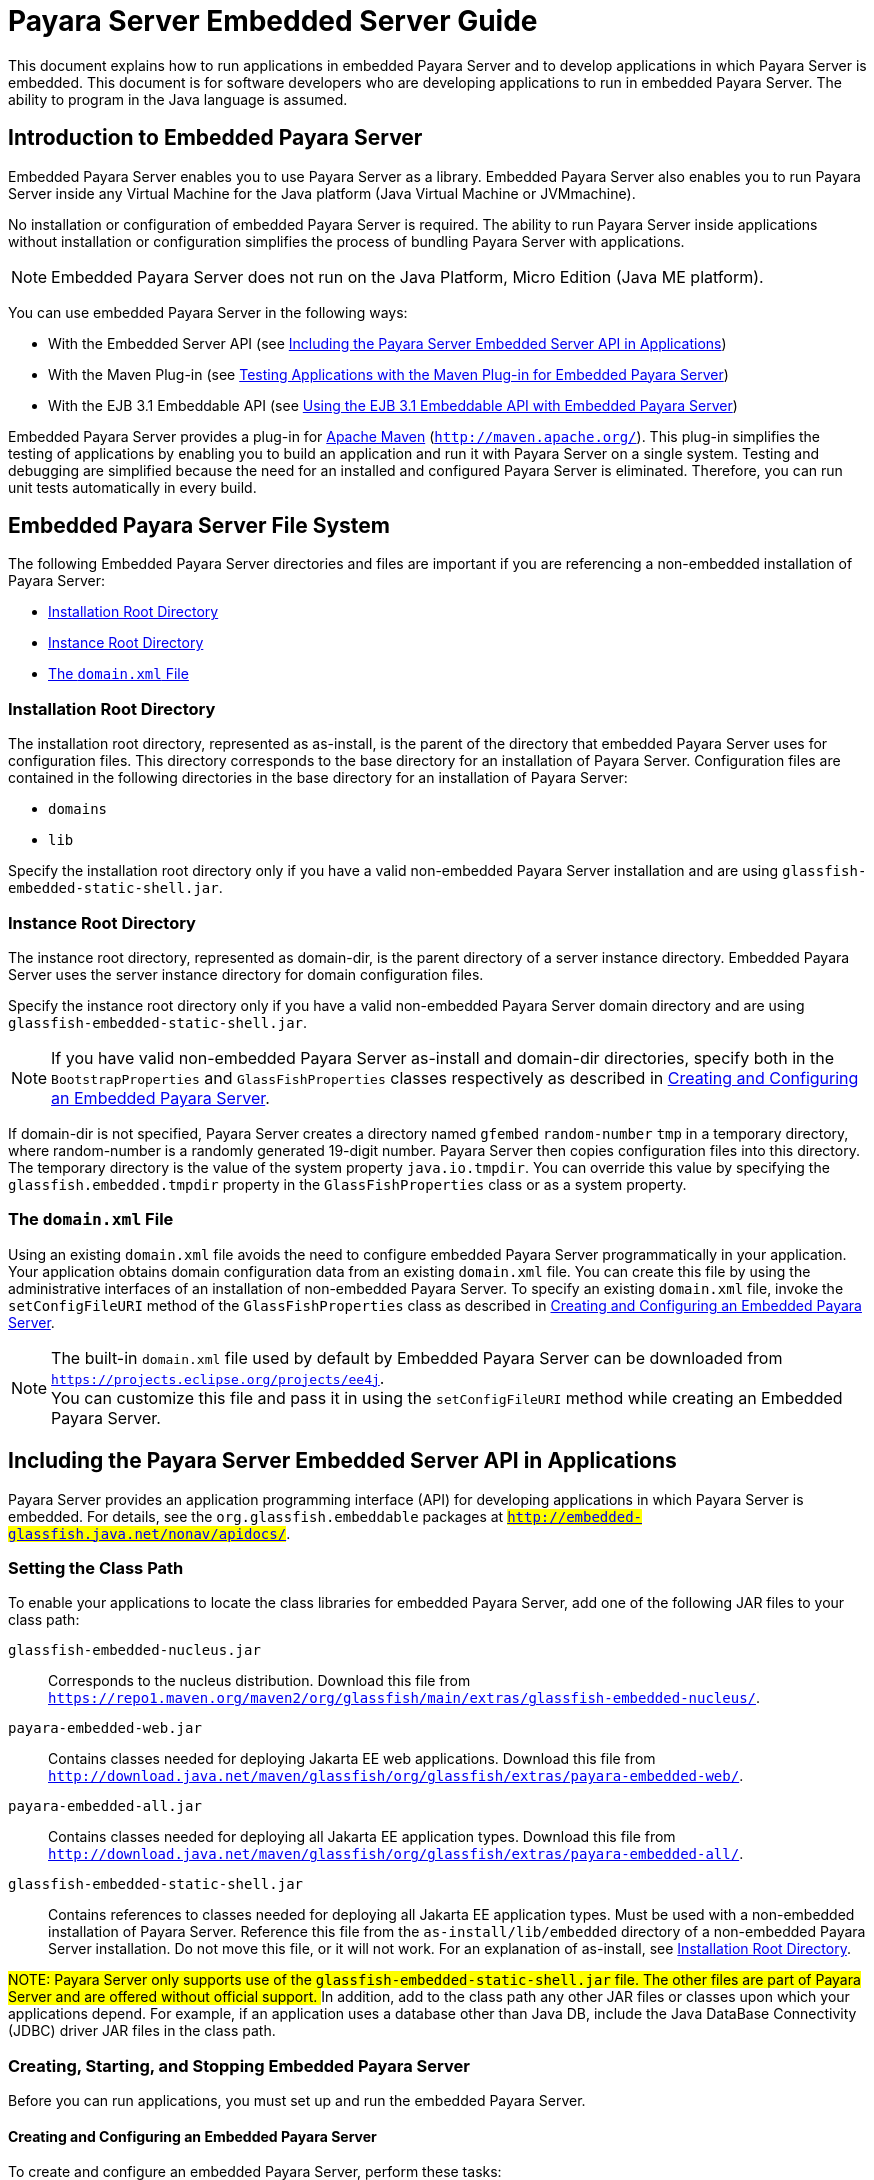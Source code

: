 [[payara-server-embedded-server-guide]]
= Payara Server Embedded Server Guide

This document explains how to run applications in embedded Payara Server and to develop applications in which Payara Server is embedded. This document is for software developers
who are developing applications to run in embedded Payara Server. The ability to program in the Java language is assumed.

[[introduction-to-embedded-payara-server]]
== Introduction to Embedded Payara Server

Embedded Payara Server enables you to use Payara Server as a library. Embedded Payara Server also enables you to run Payara Server inside any Virtual Machine for the Java
platform (Java Virtual Machine or JVMmachine).

No installation or configuration of embedded Payara Server is required. The ability to run Payara Server inside applications without installation or configuration
simplifies the process of bundling Payara Server with applications.

NOTE: Embedded Payara Server does not run on the Java Platform, Micro Edition (Java ME platform).

You can use embedded Payara Server in the following ways:

* With the Embedded Server API (see xref:docs:embedded-server-guide:embedded-server-guide.adoc#including-the-payara-server-embedded-server-api-in-applications[Including the Payara Server Embedded Server API in Applications])
* With the Maven Plug-in (see xref:docs:embedded-server-guide:embedded-server-guide.adoc#testing-applications-with-the-maven-plug-in-for-embedded-payara-server[Testing Applications with the Maven Plug-in for Embedded Payara Server])
* With the EJB 3.1 Embeddable API (see xref:docs:embedded-server-guide:embedded-server-guide.adoc#using-the-ejb-3.1-embeddable-api-with-embedded-payara-server[Using the EJB 3.1 Embeddable API with Embedded Payara Server])

Embedded Payara Server provides a plug-in for http://maven.apache.org/[Apache Maven] (`http://maven.apache.org/`). This plug-in simplifies the testing of applications by
enabling you to build an application and run it with Payara Server on a single system. Testing and debugging are simplified because the need for an installed and configured
Payara Server is eliminated. Therefore, you can run unit tests automatically in every build.

[[embedded-payara-server-file-system]]
== Embedded Payara Server File System

The following Embedded Payara Server directories and files are important if you are referencing a non-embedded installation of Payara Server:

* xref:docs:embedded-server-guide:embedded-server-guide.adoc#installation-root-directory[Installation Root Directory]
* xref:docs:embedded-server-guide:embedded-server-guide.adoc#instance-root-directory[Instance Root Directory]
* xref:docs:embedded-server-guide:embedded-server-guide.adoc#the-domain.xml-file[The `domain.xml` File]

[[installation-root-directory]]
=== Installation Root Directory

The installation root directory, represented as as-install, is the parent of the directory that embedded Payara Server uses for configuration files.
This directory corresponds to the base directory for an installation of Payara Server. Configuration files are contained in the following directories in the base directory
for an installation of Payara Server:

* `domains`
* `lib`

Specify the installation root directory only if you have a valid non-embedded Payara Server installation and are using `glassfish-embedded-static-shell.jar`.

[[instance-root-directory]]
=== Instance Root Directory

The instance root directory, represented as domain-dir, is the parent directory of a server instance directory. Embedded Payara Server uses the server instance directory
for domain configuration files.

Specify the instance root directory only if you have a valid non-embedded Payara Server domain directory and are using `glassfish-embedded-static-shell.jar`.


NOTE: If you have valid non-embedded Payara Server as-install and domain-dir directories, specify both in the `BootstrapProperties` and `GlassFishProperties` classes respectively
as described in xref:docs:embedded-server-guide:embedded-server-guide.adoc#creating-and-configuring-an-embedded-payara-server[Creating and Configuring an Embedded Payara Server].

If domain-dir is not specified, Payara Server creates a directory named `gfembed` `random-number` `tmp` in a temporary directory, where random-number is a randomly generated
19-digit number. Payara Server then copies configuration files into this directory. The temporary directory is the value of the system property `java.io.tmpdir`. You can
override this value by specifying the `glassfish.embedded.tmpdir` property in the `GlassFishProperties` class or as a system property.

[[the-domain.xml-file]]
=== The `domain.xml` File

Using an existing `domain.xml` file avoids the need to configure embedded Payara Server programmatically in your application. Your application obtains domain configuration
data from an existing `domain.xml` file. You can create this file by using the administrative interfaces of an installation of non-embedded Payara Server.
To specify an existing `domain.xml` file, invoke the `setConfigFileURI` method of the `GlassFishProperties` class as described in
xref:docs:embedded-server-guide:embedded-server-guide.adoc#creating-and-configuring-an-embedded-payara-server[Creating and Configuring an Embedded Payara Server].

NOTE: The built-in `domain.xml` file used by default by Embedded Payara Server can be downloaded from `https://projects.eclipse.org/projects/ee4j`. +
You can customize this file and pass it in using the `setConfigFileURI` method while creating an Embedded Payara Server.

[[including-the-payara-server-embedded-server-api-in-applications]]
== Including the Payara Server Embedded Server API in Applications

Payara Server provides an application programming interface (API) for developing applications in which Payara Server is embedded. For details, see the
`org.glassfish.embeddable` packages at `#http://embedded-glassfish.java.net/nonav/apidocs/#`.


[[setting-the-class-path]]
=== Setting the Class Path

To enable your applications to locate the class libraries for embedded
Payara Server, add one of the following JAR files to your class path:

`glassfish-embedded-nucleus.jar`::
  Corresponds to the nucleus distribution. Download this file from
  `https://repo1.maven.org/maven2/org/glassfish/main/extras/glassfish-embedded-nucleus/`.
`payara-embedded-web.jar`::
  Contains classes needed for deploying Jakarta EE web applications.
  Download this file from
  `http://download.java.net/maven/glassfish/org/glassfish/extras/payara-embedded-web/`.
`payara-embedded-all.jar`::
  Contains classes needed for deploying all Jakarta EE application types.
  Download this file from
  `http://download.java.net/maven/glassfish/org/glassfish/extras/payara-embedded-all/`.
`glassfish-embedded-static-shell.jar`::
  Contains references to classes needed for deploying all Jakarta EE
  application types. Must be used with a non-embedded installation of
  Payara Server. Reference this file from the
  `as-install/lib/embedded` directory of a non-embedded Payara Server
  installation. Do not move this file, or it will not work. For an
  explanation of as-install, see xref:docs:embedded-server-guide:embedded-server-guide.adoc#installation-root-directory[Installation Root  Directory].


##NOTE: Payara Server only supports use of the `glassfish-embedded-static-shell.jar` file. The other files are part of Payara Server and are offered without official support.
##
In addition, add to the class path any other JAR files or classes upon which your applications depend. For example, if an application uses a database other than
Java DB, include the Java DataBase Connectivity (JDBC) driver JAR files in the class path.

[[creating-starting-and-stopping-embedded-payara-server]]
=== Creating, Starting, and Stopping Embedded Payara Server

Before you can run applications, you must set up and run the embedded Payara Server.

[[creating-and-configuring-an-embedded-payara-server]]
==== *Creating and Configuring an Embedded Payara Server*

To create and configure an embedded Payara Server, perform these tasks:

. Instantiate the `org.glassfish.embeddable.BootstrapProperties` class.
. Invoke any methods for configuration settings that you require. This is optional.
. Invoke the `GlassFishRuntime.bootstrap()` or `GlassFishRuntime.bootstrap(BootstrapProperties)` method to create a `GlassFishRuntime` object.
. Instantiate the `org.glassfish.embeddable.GlassFishProperties` class.
. Invoke any methods for configuration settings that you require. This is optional.
. Invoke the `glassfishRuntime.newGlassFish(GlassFishProperties)` method to create a `GlassFish` object.

The methods of the `BootstrapProperties` class for setting the server configuration are listed in the following table. The default value of each configuration
setting is also listed.

[[table-1-1-methods-of-the-bootstrapproperties-class]]
==== Table 1-1 Methods of the `BootstrapProperties` Class

[width="100%",cols="<29%,<33%,<38%",options="header",]
|===
|Purpose |Method |Default Value
|References an existing xref:docs:embedded-server-guide:embedded-server-guide.adoc#installation-root-directory[Installation Root Directory], also called as-install
a|
[source,java]
----
setInstallRoot(String as-install)
----

|None. If `glassfish-embedded-static-shell.jar` is used, the xref:docs:embedded-server-guide:embedded-server-guide.adoc#installation-root-directory[Installation Root Directory]
is automatically determined and does not need to be specified.
|===

The methods of the `GlassFishProperties` class for setting the server configuration are listed in the following table. The default value of each configuration setting
is also listed.

[[table-1-2-methods-of-the-glassfishproperties-class]]
==== Table 1-2 Methods of the `GlassFishProperties` Class

[width="100%",cols="<24%,<37%,<39%",options="header",]
|===
|Purpose |Method |Default Value
|References an existing xref:docs:embedded-server-guide:embedded-server-guide.adoc#instance-root-directory[Instance Root Directory], also called domain-dir
a|
[source,java]
----
setInstanceRoot(String domain-dir)
----
 a|
In order of precedence:

* `glassfish.embedded.tmpdir` property value specified in `GlassFishProperties` object
* `glassfish.embedded.tmpdir` system property value
* `java.io.tmp` system property value
* `as-install/domains/domain1` if a non-embedded installation is referenced

|Creates a new configuration file or references an existing configuration file a|
[source,java]
----
setConfigFileURI(String configFileURI)
----

 a|
In order of precedence:

* `domain-dir/config/domain.xml` if domain-dir was set using
`setInstanceRoot`
* built-in embedded `domain.xml`

|Specifies whether the configuration file is read-only a|
[source,java]
----
setConfigFileReadOnly(boolean readOnly)
----

 |`true`

|Sets the port on which Embedded Payara Server listens.
|`setPort`(String networkListener, int port) |none
|===


NOTE: Do not use `setPort` if you are using `setInstanceRoot` or `setConfigFileURI`.

[[example-1-1]]
*Example 1-1 Creating an Embedded Payara Server*

This example shows code for creating an Embedded Payara Server.

[source,java]
----
...
import org.glassfish.embeddable.*;
...
    GlassFish glassfish = GlassFishRuntime.bootstrap().newGlassFish();
    glassfish.start();
...
----

[[example-1-2]]
*Example 1-2 Creating an Embedded Payara Server with configuration customizations*

This example shows code for creating an Embedded Payara Server using the existing domain-dir `C:\samples\test\applicationserver\domains\domain1`.

[source,java]
----
...
import org.glassfish.embeddable.*;
...
    BootstrapProperties bootstrapProperties = new BootstrapProperties();
    bootstrapProperties.setInstallRoot("C:\\samples\\test\\applicationserver");
    GlassFishRuntime glassfishRuntime = GlassFishRuntime.bootstrap(bootstrapProperties);

    GlassFishProperties glassfishProperties = new GlassFishProperties();
    glassfishProperties.setInstanceRoot("C:\\samples\\test\\applicationserver\\domains\\domain1");
    GlassFish glassfish = glassfishRuntime.newGlassFish(glassfishProperties);

    glassfish.start();

...
----

[[running-an-embedded-payara-server]]
==== *Running an Embedded Payara Server*

After you create an embedded Payara Server as described in xref:docs:embedded-server-guide:embedded-server-guide.adoc#creating-and-configuring-an-embedded-payara-server[Creating and Configuring an Embedded Payara Server], you can perform operations such as:

* xref:docs:embedded-server-guide:embedded-server-guide.adoc#setting-the-port-of-an-embedded-payara-server-from-an-application[Setting the Port of an Embedded Payara Server From an Application]
* xref:docs:embedded-server-guide:embedded-server-guide.adoc#starting-an-embedded-payara-server-from-an-application[Starting an Embedded Payara Server From an Application]
* xref:docs:embedded-server-guide:embedded-server-guide.adoc#stopping-an-embedded-payara-server-from-an-application[Stopping an Embedded Payara Server From an Application]

[[setting-the-port-of-an-embedded-payara-server-from-an-application]]
*Setting the Port of an Embedded Payara Server From an Application*

You must set the server's HTTP or HTTPS port. If you do not set the port, your application fails to start and throws an exception. You can set the port directly or indirectly.

NOTE: Do not use `setPort` if you are using `setInstanceRoot` or `setConfigFileURI`. These methods set the port indirectly.

* To set the port directly, invoke the `setPort` method of the `GlassFishProperties` object.
* To set the port indirectly, use a `domain.xml` file that sets the port. For more information, see xref:docs:embedded-server-guide:embedded-server-guide.adoc#the-domain.xml-file[The `domain.xml` File].

[[example-1-3]]
*Example 1-3 Setting the port of an Embedded Payara Server*

This example shows code for setting the port of an embedded Payara Server.

[source,java]
----
...
import org.glassfish.embeddable.*;
...
    GlassFishProperties glassfishProperties = new GlassFishProperties();
    glassfishProperties.setPort("http-listener", 8080);
    glassfishProperties.setPort("https-listener", 8181);
...
----

[[starting-an-embedded-payara-server-from-an-application]]
*Starting an Embedded Payara Server From an Application*

To start an embedded Payara Server, invoke the `start` method of the `Payara` object.

[[example-1-4]]
*Example 1-4 Starting an Embedded Payara Server*

This example shows code for setting the port and starting an embedded Payara Server. This example also includes the code from xref:docs:embedded-server-guide:embedded-server-guide.adoc#example-1-1[Example 1-1] for creating a `Payara` object.

[source,java]
----
...
import org.glassfish.embeddable.*;
...
    GlassFishProperties glassfishProperties = new GlassFishProperties();
    glassfishProperties.setPort("http-listener", 8080);
    glassfishProperties.setPort("https-listener", 8181);
    ...
    GlassFish glassfish = GlassFishRuntime.bootstrap().newGlassFish(glassfishProperties);
    glassfish.start();
...
----

[[stopping-an-embedded-payara-server-from-an-application]]
*Stopping an Embedded Payara Server From an Application*

The API for embedded Payara Server provides a method for stopping an embedded server. Using this method enables your application to stop the server in
an orderly fashion by performing any necessary cleanup steps before stopping the server, for example:

* Undeploying deployed applications
* Releasing any resources that your application uses

To stop an embedded Payara Server, invoke the `stop` method of an existing `Payara` object.

[[example-1-5]]
*Example 1-5 Stopping an Embedded Payara Server*

This example shows code for prompting the user to press the Enter key to stop an embedded Payara Server. Code for creating a `Payara` object is not shown
in this example. For an example of code for creating a `Payara` object, see xref:docs:embedded-server-guide:embedded-server-guide.adoc#example-1-1[Example 1-1].

[source,java]
----
...
import java.io.BufferedReader;
...
import org.glassfish.embeddable.*;
...
    System.out.println("Press Enter to stop server");
        // wait for Enter
    glassfish.stop(); // Stop Embedded GlassFish Server
...
----

As an alternative, you can use the `dispose` method to stop an embedded Payara Server and dispose of the temporary file system.

[[deploying-and-undeploying-an-application-in-an-embedded-payara-server]]
=== Deploying and Undeploying an Application in an Embedded Payara Server

Deploying an application installs the files that comprise the application into Embedded Payara Server and makes the application ready to run. By default,
an application is enabled when it is deployed.

[[to-deploy-an-application-from-an-archive-file-or-a-directory]]
==== *To Deploy an Application From an Archive File or a Directory*

An archive file contains the resources, deployment descriptor, and classes of an application. The content of the file must be organized in the directory
structure that the Jakarta EE specifications define for the type of archive that the file contains. For more information,
see xref:docs:application-deployment-guide:deploying-applications.adoc#deploying-applications[Deploying Applications] in Payara Server Application Deployment Guide.

Deploying an application from a directory enables you to deploy an application without the need to package the application in an archive file.
The contents of the directory must match the contents of the expanded Jakarta EE archive file as laid out by the Payara Server. The directory must
be accessible to the machine on which the deploying application runs. For more information about the requirements for deploying an application from a directory,
see xref:docs:application-deployment-guide:deploying-applications.adoc#to-deploy-an-application-or-module-in-a-directory-format[To Deploy an Application or Module in a Directory Format] in
Payara Server Application Deployment Guide.

If some resources needed by an application are not under the application's directory, see xref:docs:embedded-server-guide:embedded-server-guide.adoc#creating-a-scattered-archive[Creating a Scattered Archive].

1.  Instantiate the `java.io.File` class to represent the archive file or directory.
2.  Invoke the `getDeployer` method of the `Payara` object to get an instance of the `org.glassfish.embeddable.Deployer` class.
3.  Invoke the `deploy`(`File`, `archive`,`params`) method of the instance of the `Deployer` object. +
Specify the `java.io.File` class instance you created previously as the first method parameter. +
For information about optional parameters you can set, see the descriptions of the xref:docs:reference-manual:deploy.adoc[`deploy`] subcommand parameters. Simply quote each parameter in the method, for example `"--force=true"`.

[[example-1-6]]
*Example 1-6 Deploying an Application From an Archive File*

This example shows code for deploying an application from the archive file `c:\samples\simple.war` and setting the name, contextroot, and force parameters.
This example also includes the code from xref:docs:embedded-server-guide:embedded-server-guide.adoc#example-1-1[Example 1-1] for creating `GlassFishProperties` and
`Payara` objects.

[source,java]
----
...
import java.io.File;
...
import org.glassfish.embeddable.*;
...
    GlassFishProperties glassfishProperties = new GlassFishProperties();
    glassfishProperties.setPort("http-listener", 8080);
    glassfishProperties.setPort("https-listener", 8181);
    ...
    GlassFish glassfish = GlassFishRuntime.bootstrap().newGlassFish(glassfishProperties);
    glassfish.start();
    File war = new File("c:\\samples\\simple.war");
    Deployer deployer = glassfish.getDeployer();
    deployer.deploy(war, "--name=simple", "--contextroot=simple", "--force=true");
    // deployer.deploy(war) can be invoked instead. Other parameters are optional.
...
----

[[undeploying-an-application]]
==== *Undeploying an Application*

Undeploy an application when the application is no longer required to run in Payara Server. For example, before stopping Payara Server, undeploy all
applications that are running in Payara Server.

NOTE: If you reference a non-embedded Payara Server installation using the `glassfish-embedded-static-shell.jar` file and do not undeploy your applications in the same
server life cycle in which you deployed them, expanded archives for these applications remain under the `domain-dir/applications` directory.

To undeploy an application, invoke the `undeploy` method of an existing `Deployer` object. In the method invocation, pass the name of the application as a parameter.
This name is specified when the application is deployed.

For information about optional parameters you can set, see the descriptions of the xref:docs:reference-manual:deploy.adoc[`deploy`] command parameters.
Simply quote each parameter in the method, for example `"--cascade=true"`.

To undeploy all deployed applications, invoke the `undeployAll` method of an existing `EmbeddedDeployer` object. This method takes no parameters.

[[example-1-7]]
*Example 1-7 Undeploying an Application*

This example shows code for undeploying the application that was deployed in xref:docs:embedded-server-guide:embedded-server-guide.adoc#example-1-6[Example 1-6].

[source,java]
----
...
import org.glassfish.embeddable.*;
...
    deployer.undeploy(war, "--droptables=true", "--cascade=true");
...
----

[[creating-a-scattered-archive]]
==== *Creating a Scattered Archive*

Deploying a module from a scattered archive (WAR or JAR) enables you to deploy an unpackaged module whose resources, deployment descriptor, and classes are in any
location. Deploying a module from a scattered archive simplifies the testing of a module during development, especially if all the items that the module requires are not
available to be packaged.

In a scattered archive, these items are not required to be organized in a specific directory structure. Therefore, you must specify the location of the module's resources,
deployment descriptor, and classes when deploying the module.

To create a scattered archive, perform these tasks:

. Instantiate the `org.glassfish.embeddable.archive.ScatteredArchive` class.
. Invoke the `addClassPath` and `addMetadata` methods if you require them.
. Invoke the `toURI` method to deploy the scattered archive.

The methods of this class for setting the scattered archive
configuration are listed in the following table. The default value of
each configuration setting is also listed.

[[table-1-3-constructors-and-methods-of-the-scatteredarchive-class]]
Table 1-3 Constructors and Methods of the `ScatteredArchive` Class

[width="100%",cols="<52%,<38%,<10%",options="header",]
|===
|Purpose |Method |Default Value
|Creates and names a scattered archive

a|
[source,java]
----
ScatteredArchive(String name,
ScatteredArchive.Type type)
----

|None

|Creates and names a scattered archive based on a top-level directory.
If the entire module is organized under the topDir, this is the only
method necessary. The topDir can be null if other methods specify the
remaining parts of the module.
a|[source,java]
----
ScatteredArchive(String name,
ScatteredArchive.Type type,
File topDir)
----
|None

|Adds a directory to the classes classpath
a|[source,java]
----
addClassPath(File path)
----
|None

|Adds a metadata locator
a|[source,java]
----
addMetaData(File path)
----
|None

|Adds and names a metadata locator
a|[source,java]
----
addMetaData(File path,
String name)
----
|None

|Gets the deployable URI for this scattered archive
a|[source,java]
----
toURI()
----
|None

|===

[[example-1-8]]
*Example 1-8 Deploying an Application From a Scattered Archive*

This example shows code for creating a WAR file and using the `addClassPath` and `addMetadata` methods. This example also includes the code from
xref:docs:embedded-server-guide:embedded-server-guide.adoc#example-1-6[Example 1-6] for deploying an application from an archive file.

[source,java]
----
...
import java.io.File;
...
import org.glassfish.embeddable.*;
...
    GlassFishProperties glassfishProperties = new GlassFishProperties();
    glassfishProperties.setPort("http-listener", 9090);
    GlassFish glassfish = GlassFishRuntime.bootstrap().newGlassFish(glassfishProperties);
    glassfish.start();
    Deployer deployer = glassfish.getDeployer();
    ScatteredArchive archive = new ScatteredArchive("testapp", ScatteredArchive.Type.WAR);
    // target/classes directory contains complied servlets
    archive.addClassPath(new File("target", "classes"));
    // resources/sun-web.xml is the WEB-INF/sun-web.xml
    archive.addMetadata(new File("resources", "sun-web.xml"));
    // resources/web.xml is the WEB-INF/web.xml
    archive.addMetadata(new File("resources", "web.xml"));
    // Deploy the scattered web archive.
    String appName = deployer.deploy(archive.toURI(), "--contextroot=hello");

    deployer.undeploy(appName);
    glassfish.stop();
    glassfish.dispose();
...
----

[[creating-a-scattered-enterprise-archive]]
==== *Creating a Scattered Enterprise Archive*

Deploying an application from a scattered enterprise archive (EAR) enables you to deploy an unpackaged application whose resources, deployment descriptor, and classes
are in any location. Deploying an application from a scattered archive simplifies the testing of an
application during development, especially if all the items that the application requires are not available to be packaged.

In a scattered archive, these items are not required to be organized in a specific directory structure. Therefore, you must specify the location of the application's
resources, deployment descriptor, and classes when deploying the application.

To create a scattered enterprise archive, perform these tasks:

. Instantiate the `org.glassfish.embeddable.archive.ScatteredEnterpriseArchive` class.
. Invoke the `addArchive` and `addMetadata` methods if you require them.
. Invoke the `toURI` method to deploy the scattered enterprise archive.

The methods of this class for setting the scattered enterprise archive configuration are listed in the following table. The default value of each configuration setting
is also listed.

[[table-1-4-constructors-and-methods-of-the-scatteredenterprisearchive-class]]
Table 1-4 Constructors and Methods of the `ScatteredEnterpriseArchive` Class

[width="99%",cols="<42%,<48%,<10%",options="header",]
|===
|Purpose |Method |Default Value
|Creates and names a scattered enterprise archive
a|[source,java]
----
ScatteredEnterpriseArchive(String name)
----
|None

|Adds a module or library
a|[source,java]
----
addArchive(File archive)
----
|None

|Adds a module or library
a|[source,java]
----
addArchive(File archive, String name)
----
|None

|Adds a module or library
a|[source,java]
----
addArchive(URI URI)
----
|None

|Adds a module or library
a|[source,java]
----
addArchive(URI URI, String name)
----
|None

|Adds a metadata locator
a|[source,java]
----
addMetaData(File path)
----
|None

|Adds and names a metadata locator
a|[source,java]
----
addMetaData(File path, String name)
----
|None

|Gets the deployable URI for this scattered archive
a|[source,java]
----
toURI()
----
|None

|===


[[example-1-9]]
*Example 1-9 Deploying an Application From a Scattered Enterprise Archive*

This example shows code for creating an EAR file and using the `addArchive` and `addMetadata` methods. This example also includes code similar to
xref:docs:embedded-server-guide:embedded-server-guide.adoc#example-1-8[Example 1-8] for creating a scattered archive.

[source,java]
----
...
import java.io.File;
...
import org.glassfish.embeddable.*;
...
    GlassFishProperties glassfishProperties = new GlassFishProperties();
    glassfishProperties.setPort("http-listener", 9090);
    GlassFish glassfish = GlassFishRuntime.bootstrap().newGlassFish(glassfishProperties);
    glassfish.start();
    Deployer deployer = glassfish.getDeployer();

    // Create a scattered web application.
    ScatteredArchive webmodule = new ScatteredArchive("testweb", ScatteredArchive.Type.WAR);
    // target/classes directory contains my complied servlets
    webmodule.addClassPath(new File("target", "classes"));
    // resources/sun-web.xml is my WEB-INF/sun-web.xml
    webmodule.addMetadata(new File("resources", "sun-web.xml"));

    // Create a scattered enterprise archive.
    ScatteredEnterpriseArchive archive = new ScatteredEnterpriseArchive("testapp");
    // src/application.xml is my META-INF/application.xml
    archive.addMetadata(new File("src", "application.xml"));
    // Add scattered web module to the scattered enterprise archive.
    // src/application.xml references Web module as "scattered.war".
    //Hence specify the name while adding the archive.
    archive.addArchive(webmodule.toURI(), "scattered.war");
    // lib/mylibrary.jar is a library JAR file.
    archive.addArchive(new File("lib", "mylibrary.jar"));
    // target/ejbclasses contain my compiled EJB module.
    // src/application.xml references EJB module as "ejb.jar".
    //Hence specify the name while adding the archive.
    archive.addArchive(new File("target", "ejbclasses"), "ejb.jar");

    // Deploy the scattered enterprise archive.
    String appName = deployer.deploy(archive.toURI());

    deployer.undeploy(appName);
    glassfish.stop();
    glassfish.dispose();
...
----

[[running-asadmin-commands-using-the-payara-server-embedded-server-api]]
=== Running `asadmin` Commands Using the Payara Server Embedded Server API

Running xref:docs:reference-manual:asadmin.adoc[`asadmin`] commands from an application enables the application to configure the embedded Payara Server to
suit the application's requirements. For example, an application can run the required `asadmin` commands to create a JDBC technology connection to a database.

NOTE: Ensure that your application has started an embedded Payara Server before the application attempts to run `asadmin` commands. For more information,
see xref:docs:embedded-server-guide:embedded-server-guide.adoc#running-an-embedded-payara-server[Running an Embedded Payara Server].

The `org.glassfish.embeddable` package contains classes that you can use to run `asadmin` commands. Use the following code examples as templates and change
the command name, parameter names, and parameter values as needed.

[[example-1-10]]
*Example 1-10 Running an `asadmin create-jdbc-resource` Command*

This example shows code for running an `asadmin create-jdbc-resource` command. Code for creating and starting the server is not shown in this example.
For an example of code for creating and starting the server, see xref:docs:embedded-server-guide:embedded-server-guide.adoc#example-1-4[Example 1-4].

[source,java]
----
...
import org.glassfish.embeddable.*;
...
    String command = "create-jdbc-resource";
    String poolid = "--connectionpoolid=DerbyPool";
    String dbname = "jdbc/DerbyPool";
    CommandRunner commandRunner = glassfish.getCommandRunner();
    CommandResult commandResult = commandRunner.run(command, poolid, dbname);
...
----

[[example-1-11]]
*Example 1-11 Running an `asadmin set-log-level` Command*

This example shows code for running an `asadmin set-log-level` command. Code for creating and starting the server is not shown in this example.
For an example of code for creating and starting the server, see xref:docs:embedded-server-guide:embedded-server-guide.adoc#example-1-4[Example 1-4].

[source,java]
----
...
import org.glassfish.embeddable.*;
...
    String command = "set-log-level";
    String weblevel = "jakarta.enterprise.system.container.web=FINE";
    CommandRunner commandRunner = glassfish.getCommandRunner();
    CommandResult commandResult = commandRunner.run(command, weblevel);
...
----

For another way to change log levels, see xref:docs:embedded-server-guide:embedded-server-guide.adoc#changing-log-levels-in-embedded-payara-server[Changing Log Levels in Embedded Payara Server].

[[sample-applications]]
=== Sample Applications

[[example-1-12]]
*Example 1-12 Using an Existing `domain.xml` File and Deploying an Application From an Archive File*

This example shows code for the following:

* Using the existing file `c:\myapp\embeddedserver\domains\domain1\config\domain.xml` and preserving this file when the application is stopped.
* Deploying an application from the archive file `c:\samples\simple.war`.

[source,java]
----
import java.io.File;
import java.io.BufferedReader;
import org.glassfish.embeddable.*;

public class Main {

     /**
     * @param args the command line arguments
     */

    public static void main(String[] args) {
        File configFile = new File ("c:\\myapp\\embeddedserver\\domains\\domain1\\config\\domain.xml");
        File war = new File("c:\\samples\\simple.war");
        try {
            GlassFishRuntime glassfishRuntime = GlassFishRuntime.bootstrap();
            ...
            GlassFishProperties glassfishProperties = new GlassFishProperties();
            glassfishProperties.setConfigFileURI(configFile.toURI());
            glassfishProperties.setConfigFileReadOnly(false);
            ...
            GlassFish glassfish = glassfishRuntime.newGlassFish(glassfishProperties);
            glassfish.start();

            Deployer deployer = glassfish.getDeployer();
            deployer.deploy(war, "--force=true");
        }
        catch (Exception e) {
            e.printStackTrace();
        }

        System.out.println("Press Enter to stop server");
        // wait for Enter
        new BufferedReader(new java.io.InputStreamReader(System.in)).readLine();
        try {
            glassfish.dispose();
            glassfishRuntime.shutdown();
        }
        catch (Exception e) {
            e.printStackTrace();
        }
    }
}
----

[[testing-applications-with-the-maven-plug-in-for-embedded-payara-server]]
== Testing Applications with the Maven Plug-in for Embedded Payara Server

If you are using http://maven.apache.org/[Apache Maven] (`http://maven.apache.org/`), the plug-in for embedded Payara Server simplifies the
testing of applications. This plug-in enables you to build and start an unpackaged application with a single Maven goal.

To use Maven with Embedded Payara Server and the EJB 3.1 Embeddable API, see
xref:docs:embedded-server-guide:embedded-server-guide.adoc#using-maven-with-the-ejb-3.1-embeddable-api-and-embedded-payara-server[Using Maven with the EJB 3.1 Embeddable API and Embedded Payara Server].

[[to-set-up-your-maven-environment]]
=== To Set Up Your Maven Environment

Setting up your Maven environment enables Maven to download the required embedded Payara Server distribution file when you build your project.
Setting up your Maven environment also identifies the plug-in that enables you to build and start an unpackaged application with a single Maven goal.

*Before You Begin*

Ensure that http://maven.apache.org/[Apache Maven] (`http://maven.apache.org/`) is installed.

. Identify the Maven plug-in for embedded Payara Server. Add the following `plugin` element to your POM file:
+
[source,xml]
----
...
        ...
        <plugins>
            ...
            <plugin>
                <groupId>org.glassfish</groupId>
                <artifactId>maven-embedded-glassfish-plugin</artifactId>
                <version>version</version>
            </plugin>
            ...
        </plugins>
...
----
version::
  The version to use. The version of the final promoted build for this
  release is `3.1`. The Maven plug-in is not bound to a specific version
  of Payara Server. You can specify the version you want to use. If
  no version is specified, a default version, 3.1 for this release, is
  used.

. Configure the `embedded-glassfish` goal prefix, the application name, and other standard settings. Add the following `configuration` element to your POM file:
+
[source,xml]
----
...
        <plugins>
            ...
            <plugin>
                ...
                <configuration>
                    <goalPrefix>embedded-glassfish</goalPrefix>
                    ...
                    <app>target/test.war</app>
                    <port>8080</port>
                    <contextRoot>test</contextRoot>
                    <autoDelete>true</autoDelete>
                    ...
                </configuration>
                ...
            </plugin>
            ...
        </plugins>
...
----
In the app parameter, substitute the archive file or directory for your application. The optional port, contextRoot, and autoDelete parameters
show example values. For details, see xref:docs:embedded-server-guide:embedded-server-guide.adoc#maven-goals-for-embedded-payara-server[Maven Goals for Embedded Payara Server].

. Perform advanced plug-in configuration. This step is optional. Add the following `configuration` element to your POM file:
+
[source,xml]
----
...
        <plugins>
            ...
            <plugin>
                ...
                <configuration>
                    <goalPrefix>embedded-glassfish</goalPrefix>
                    <app>target/test.war</app>
                    <name>test</name>
                    <contextRoot>test</contextRoot>
                    <ports>
                        <http-listener>8080</http-listener>
                        <https-listener>8181</https-listener>
                    </ports>
                    <bootstrapProperties>
                        <property>test_key=test_value</property>
                    </bootstrapProperties>
                    <bootstrapPropertiesFile>bootstrap.properties</bootstrapPropertiesFile>
                    <glassfishProperties>
<property>embedded-glassfish-config.server.jms-service.jms-host.default_JMS_host.port=17676</property>
                    </glassfishProperties>
                    <glassfishPropertiesFile>glassfish.properties</glassfishPropertiesFile>
                    <systemProperties>
                        <property>ANTLR_USE_DIRECT_CLASS_LOADING=true</property>
                    </systemProperties>
                    <systemPropertiesFile>system.properties</systemPropertiesFile>
                </configuration>
                <executions>
                    <execution>
                        <goals>
                            <goal>start</goal>
                            <goal>deploy</goal>
                            <goal>undeploy</goal>
                            <goal>stop</goal>
                        </goals>
                    </execution>
                </executions>
            </plugin>
            ...
        </plugins>
...
----
. Configure Maven goals. Add `execution` elements to your POM file:
+
[source,xml]
----
...
        <plugins>
            ...
            <plugin>
                ...
                <executions>
                    <execution>
                        <phase>install</phase>
                        <goals>
                                <goal>goal</goal>
                        </goals>
                    </execution>
                </executions>
                ...
            </plugin>
            ...
        </plugins>
...
----
goal::
  The goal to use. See xref:docs:embedded-server-guide:embedded-server-guide.adoc#maven-goals-for-embedded-payara-server[Maven Goals for Embedded Payara Server].
. Configure the repository. Add the following `repository` element to your POM file:
+
[source,xml]
----
<pluginRepositories>
    <pluginRepository>
        <id>maven2-repository.dev.java.net</id>
        <name>Java.net Repository for Maven</name>
        <url>http://download.java.net/maven/glassfish/</url>
    </pluginRepository>
</pluginRepositories>
----

[[example-1-13]]
*Example 1-13 POM File for Configuring Maven to Use Embedded Payara Server*

This example shows a POM file for configuring Maven to use embedded Payara Server.

[source,xml]
----
<?xml version="1.0" encoding="UTF-8"?>
<!--
Line breaks in the following element are for readability purposes only
-->
<project xmlns="http://maven.apache.org/POM/4.0.0"
xmlns:xsi="http://www.w3.org/2001/XMLSchema-instance"
xsi:schemaLocation="http://maven.apache.org/POM/4.0.0
http://maven.apache.org/maven-v4_0_0.xsd">

  <modelVersion>4.0.0</modelVersion>
  <groupId>org.glassfish</groupId>
  <artifactId>maven-glassfish-plugin-tester</artifactId>
  <version>3.1</version>
  <name>Maven test</name>
  <build>
    <plugins>
      <plugin>
        <groupId>org.glassfish</groupId>
        <artifactId>maven-embedded-glassfish-plugin</artifactId>
        <version>3.1</version>
        <configuration>
          <goalPrefix>embedded-glassfish</goalPrefix>
          <app>target/test.war</app>
          <port>8080</port>
          <contextRoot>test</contextRoot>
          <autoDelete>true</autoDelete>
       </configuration>
       <executions>
          <execution>
             <phase>install</phase>
             <goals>
                   <goal>run</goal>
             </goals>
          </execution>
       </executions>
     </plugin>
    </plugins>
  </build>
  <pluginRepositories>
      <pluginRepository>
          <id>maven2-repository.dev.java.net</id>
          <name>Java.net Repository for Maven</name>
          <url>http://download.java.net/maven/glassfish/</url>
      </pluginRepository>
  </pluginRepositories>
</project>
----

[[to-build-and-start-an-application-from-maven]]
=== To Build and Start an Application From Maven

If you are using Maven to manage the development of your application, you can use a Maven goal to build and start the application in embedded Payara Server.

*Before You Begin*

Ensure that your Maven environment is configured, as described in
xref:docs:embedded-server-guide:embedded-server-guide.adoc#to-set-up-your-maven-environment[To Set Up Your Maven Environment].

. Include the path to the Maven executable file `mvn` in your path statement.
. Ensure that the `JAVA_HOME` environment variable is defined.
. Create a directory for the Maven project for your application.
. Copy to your project directory the POM file that you created in
xref:docs:embedded-server-guide:embedded-server-guide.adoc#to-set-up-your-maven-environment[To Set Up Your Maven Environment].
. Run the following command in your project directory:
[source,shell]
----
mvn install
----
This command performs the following actions:

* Installs the Maven repository in a directory named `.m2` under your home directory.
* Starts Embedded Payara Server.
* Deploys your application.

The application continues to run in Embedded Payara Server until Embedded Payara Server is stopped.

[[to-stop-embedded-payara-server]]
=== To Stop Embedded Payara Server

1.  Change to the root directory of the Maven project for your application.
2.  Run the Maven goal to stop the application in embedded Payara
Server. +
[source,oac_no_warn]
----
mvn embedded-glassfish:stop
----
This runs the `stop` method of the `Payara` object and any other methods that are required to shut down the server in an orderly fashion.
See xref:docs:embedded-server-guide:embedded-server-guide.adoc#stopping-an-embedded-payara-server-from-an-application[Stopping an Embedded Payara Server From an Application].

[[to-redeploy-an-application-that-was-built-and-started-from-maven]]
=== To Redeploy an Application That Was Built and Started From Maven

An application that was built and started from Maven continues to run in Embedded Payara Server until Embedded Payara Server is stopped.
While the application is running, you can test changes to the application by redeploying it.

To redeploy, in the window from where the application was built and started from Maven, press Enter.

[[maven-goals-for-embedded-payara-server]]
=== Maven Goals for Embedded Payara Server

[[embedded-glassfishrun-goal]]
==== *`embedded-glassfish:run` Goal*

This goal starts the server and deploys an application. You can redeploy if you change the application. The application can be a packaged archive
or a directory that contains an exploded application. You can set the parameters described in the following table.

[[table-1-5-embeddedglassfishrun-parameters]]
Table 1-5 `embedded-glassfish:run` Parameters

[width="100%",cols="<18%,<42%,<40%",options="header",]
|===
|Parameter |Default |Description

|app
|None
|The archive file or directory for the application to be deployed.

|serverID
|`maven`
|(optional) The ID of the server to start.

|containerType
|`all`
|(optional) The container to start: `web`, `ejb`, `jpa`, or `all`.

|installRoot
|None
|(optional) The xref:docs:embedded-server-guide:embedded-server-guide.adoc#installation-root-directory[Installation Root Directory].

|instanceRoot
a|In order of precedence:

* `glassfish.embedded.tmpdir` property value specified in
`GlassFishProperties` object
* `glassfish.embedded.tmpdir` system property value
* `java.io.tmp` system property value
* `as-install/domains/domain1` if a nonembedded installation is
referenced
|(optional) The xref:docs:embedded-server-guide:embedded-server-guide.adoc#instance-root-directory[Instance Root Directory]

|configFile
|`domain-dir/config/domain.xml`
|(optional) The configuration file.

|port
|None. Must be set explicitly or defined in the configuration
file.
|The HTTP or HTTPS port.

|name
a|In order of precedence:

* The `application-name` or `module-name` in the deployment descriptor.
* The name of the archive file without the extension or the directory
name.

For more information, see xref:docs:application-deployment-guide:overview.adoc#naming-standards[Naming Standards] in Payara Server Application Deployment Guide.
|(optional) The name of the application.

|contextRoot
|The name of the application.
|(optional) The context root of the application.

|precompileJsp
|`false`
|(optional) If `true`, JSP pages are precompiled during deployment.

|dbVendorName
|None
|(optional) The name of the database vendor for which tables can be created. Allowed values are `javadb`, `db2`, `mssql`, `mysql`, `oracle`, `postgresql`,
`pointbase`, `derby` (also for CloudScape), and `sybase`, case-insensitive.

|createTables
|Value of the `create-tables-at-deploy` attribute in `sun-ejb-jar.xml`.
|(optional) If `true`, creates database tables during deployment for beans that are automatically mapped by the EJB container.

|dropTables
|Value of the `drop-tables-at-undeploy` attribute in `sun-ejb-jar.xml`.
a|(optional) If `true`, and deployment and undeployment occur in the same JVM session, database tables that were automatically created when the bean(s) were
deployed are dropped when the bean(s) are undeployed.

If `true`, the name parameter must be specified or tables may not be dropped.

|autoDelete
|`false`
a|(optional) If `true`, deletes the contents of the xref:docs:embedded-server-guide:embedded-server-guide.adoc#instance-root-directory[Instance Root Directory]
when the server is stopped.

Caution: Do not set `autoDelete` to `true` if you are using `installRoot` to refer to a preexisting Payara Server installation.

|===


















[[embedded-glassfishstart-goal]]
==== *`embedded-glassfish:start` Goal*

This goal starts the server. You can set the parameters described in the following table.

[[table-1-6-embeddedglassfishstart-parameters]]
*Table 1-6 `embedded-glassfish:start` Parameters*

[width="100%",cols="<17%,<38%,<45%",options="header",]
|===
|Parameter |Default |Description
|serverID
|`maven`
|(optional) The ID of the server to start.

|containerType
|`all`
|(optional) The container to start: `web`, `ejb`, `jpa`, or `all`.

|installRoot
|None
|(optional) The xref:docs:embedded-server-guide:embedded-server-guide.adoc#installation-root-directory[Installation Root Directory].

|instanceRoot
a|
In order of precedence:

* `glassfish.embedded.tmpdir` system property value
* `java.io.tmpdir` system property value
* `as-install/domains/domain1`

|(optional) The xref:docs:embedded-server-guide:embedded-server-guide.adoc#installation-root-directory[Instance Root Directory]

|configFile
|`domain-dir/config/domain.xml`
|(optional) The configuration file.

|port
|None. Must be set explicitly or defined in the configuration file.
|The HTTP or HTTPS port.

|autoDelete
|`false`
a|(optional) If `true`, deletes the contents of the xref:docs:embedded-server-guide:embedded-server-guide.adoc#installation-root-directory[Instance Root Directory]
when the server is stopped.

Caution: Do not set `autoDelete` to `true` if you are using `installRoot` to refer to a preexisting Payara Server installation.

|===

[[embedded-glassfishdeploy-goal]]
==== *`embedded-glassfish:deploy` Goal*

This goal deploys an application. You can redeploy if you change the application. The application can be a packaged archive or a directory that contains an exploded
application. You can set the parameters described in the following table.

[[table-1-7-embeddedglassfishdeploy-parameters]]
*Table 1-7 `embedded-glassfish:deploy` Parameters*

[width="100%",cols="<18%,<39%,<43%",options="header",]
|===
|Parameter |Default |Description
|app
|None
|The archive file or directory for the application to be deployed.

|serverID
|`maven`
|(optional) The ID of the server to start.

|name
a|In order of precedence:

* The `application-name` or `module-name` in the deployment descriptor.
* The name of the archive file without the extension or the directory name.

For more information, see xref:docs:application-deployment-guide:overview.adoc#naming-standards[Naming Standards] in Payara Server Application Deployment Guide.
|(optional) The name of the application.

|contextRoot
|The name of the application.
|(optional) The context root of the application.

|precompileJsp
|`false`
|(optional) If `true`, JSP pages are precompiled during deployment.

|dbVendorName
|None
|(optional) The name of the database vendor for which tables can be created. Allowed values are `javadb`, `db2`, `mssql`, `oracle`, `postgresql`, `pointbase`, `derby`
(also for CloudScape), and `sybase`, case-insensitive.

|createTables
|Value of the `create-tables-at-deploy` attribute in `sun-ejb-jar.xml`.
|(optional) If `true`, creates database tables during deployment for beans that are automatically mapped by the EJB container.
|===

[[embedded-glassfishundeploy-goal]]
==== *`embedded-glassfish:undeploy` Goal*

NOTE: If you reference a non-embedded Payara Server installation using the `glassfish-embedded-static-shell.jar` file and do not undeploy your applications in the same server
life cycle in which you deployed them, expanded archives for these applications remain under the `domain-dir/applications` directory.

This goal undeploys an application. You can set the parameters described in the following table.

[[table-1-8-embeddedglassfishundeploy-parameters]]
*Table 1-8 `embedded-glassfish:undeploy` Parameters*

[width="100%",cols="<14%,<34%,<52%",options="header",]
|===
|Parameter |Default |Description
|name
|If the name is omitted, all applications are undeployed.
|The name of the application.

|serverID
|`maven`
|(optional) The ID of the server to start.

|dropTables
|Value of the `drop-tables-at-undeploy` attribute in `sun-ejb-jar.xml`.
a|(optional) If `true`, and deployment and undeployment occur in the same JVM session, database tables that were automatically created when the bean(s) were deployed
are dropped when the bean(s) are undeployed.

If `true`, the name parameter must be specified or tables may not be dropped.

|cascade
|`false`
a| (optional) If `true`, deletes all connection pools and connector resources associated with the resource adapter being undeployed.

If `false`, undeployment fails if any pools or resources are still associated with the resource adapter.

This attribute is applicable to connectors (resource adapters) and applications with connector modules.

|===

[[embedded-glassfishstop-goal]]
==== *`embedded-glassfish:stop` Goal*

This goal stops the server. You can set the parameters described in the following table.

[[table-1-9-embeddedglassfishstop-parameters]]
Table 1-9 `embedded-glassfish:stop` Parameters

[width="100%",cols="<16%,<17%,<67%",options="header",]
|===
|Parameter |Default |Description
|serverID
|`maven`
|(optional) The ID of the server to stop.
|===


[[embedded-glassfishadmin-goal]]
==== *`embedded-glassfish:admin` Goal*

This goal runs a Payara Server administration command. You must use either the command and commandParameters parameters in combination or the commandLine parameter.
You can set the parameters described in the following table.

[[table-1-10-embeddedglassfishstart-parameters]]
Table 1-10 `embedded-glassfish:start` Parameters

[width="100%",cols="<24%,<10%,<66%",options="header",]
|===
|Parameter |Default |Description
|serverID
|`maven`
|(optional) The ID of the server on which to run the command.

|command
|None
|The name of the command, for example `createJdbcResource`.

|commandParameters
|None
|A map of the command parameters. See the `org.glassfish.embeddable.admin.CommandParameters` class at `#http://glassfish.java.net/nonav/docs/v3/api/#`.

|commandLine
|None
|The full `asadmin` syntax of the command.
|===


[[using-the-ejb-3.1-embeddable-api-with-embedded-payara-server]]
== Using the EJB 3.1 Embeddable API with Embedded Payara Server

The EJB 3.1 Embeddable API is designed for unit testing of EJB modules. You must use this API with a pre-installed, non-embedded Payara Server instance. However, you can take
advantage of Embedded Payara Server's ease of use by referencing the non-embedded Payara Server instance with the `glassfish-embedded-static-shell.jar` file.

Embedded Payara Server is not related to the EJB 3.1 Embeddable API, but you can use these APIs together.

The Maven plug-in does not apply to embeddable EJB applications. However, you can use Maven with the POM file shown in
xref:docs:embedded-server-guide:embedded-server-guide.adoc#using-maven-with-the-ejb-3.1-embeddable-api-and-embedded-payara-server[Using Maven with the EJB 3.1 Embeddable API and Embedded Payara Server].

The EJB 3.1 Embeddable API is described in http://jcp.org/en/jsr/detail?id=318[Java Specification Request (JSR) 318] (`http://jcp.org/en/jsr/detail?id=318`).
An `ejb-embedded` sample is included in the samples available at http://www.oracle.com/technetwork/java/javaee/downloads/index.html[Java EE 7 Downloads]
(`http://www.oracle.com/technetwork/java/javaee/downloads/index.html`) or http://www.oracle.com/technetwork/java/javaee/documentation/index.html[Code Samples]
(`http://www.oracle.com/technetwork/java/javaee/documentation/index.html`).

The EJB 3.1 Embeddable API supports all EJB 3.1 Lite features with addition of the EJB timer service and testing of EJB modules packaged in a WAR file.

For EJB modules in a WAR file (or an exploded directory), if a web application has one EJB module, and there are no other EJB modules in the classpath,
those entries (libraries) are ignored. If there are other EJB modules, a temporary EAR file is created. For EJB modules in a WAR file to be tested,
the client code must use EJB modules with interfaces or without annotations. Those EJB modules are not part of the classpath and can't be loaded by the client class loader.

[[to-use-the-ejb-3.1-embeddable-api-with-embedded-payara-server]]
=== To Use the EJB 3.1 Embeddable API with Embedded Payara Server

.  To specify Payara Server as the Container Provider, include `glassfish-embedded-static-shell.jar` or `payara-embedded-all.jar` in the class path of your embeddable
EJB application. +
Reference the `glassfish-embedded-static-shell.jar` file from the `as-install/lib/embedded` directory of a Payara Server installation. Do not move this file, or it
will not work. +
See xref:docs:embedded-server-guide:embedded-server-guide.adoc#setting-the-class-path[Setting the Class Path] and Section 22.3.3 of the EJB 3.1 Specification,
Embeddable Container Bootstrapping.
.  Configure any required resources. +
For more information about configuring resources, see the Administration Console Online Help. The `jdbc/__default` Java DB database is preconfigured with all distributions of
Payara Server. However, if you are using `glassfish-embedded-static-shell.jar`, you must start the database manually. +
If your embeddable EJB application uses Java Persistence, you do not need to specify a JDBC resource.
See xref:docs:embedded-server-guide:embedded-server-guide.adoc#default-java-persistence-data-source-for-embedded-payara-server[Default Java Persistence Data Source for Embedded Payara Server].
.  Invoke one of the `createEJBContainer` methods.
+
NOTE: Do not deploy your embeddable EJB application or any of its dependent Jakarta EE modules before invoking one of the `createEJBContainer` methods. These methods perform deployment in the background and do not load previously deployed applications or modules.

.  To change the xref:docs:embedded-server-guide:embedded-server-guide.adoc#instance-root-directory[Instance Root Directory],
set the `org.glassfish.ejb.embedded.glassfish.instance.root` system property value by using the `createEJBContainer` `(Map<?, ?> properties)` method. +
The default xref:docs:embedded-server-guide:embedded-server-guide.adoc#instance-root-directory[Instance Root Directory]
location is `as-install/domains/domain1` if a non-embedded installation is referenced. This system property applies only to embeddable EJB applications used with non-embedded Payara Server.
.  Close the EJB container properly to release all acquired resources and threads.

[[ejb-3.1-embeddable-api-properties]]
=== EJB 3.1 Embeddable API Properties

Properties that can be passed to the `EJBContainer#createEJBContainer(Properties)` method are summarized in the following table.
All properties are in the `org.glassfish.ejb.embedded.glassfish` package. For example, the full name of the `installation.root`
property is `org.glassfish.ejb.embedded.glassfish.installation.root`.

[[table-1-11-ejb3-1-embedded-api-services]]
Table 1-11 EJB 3.1 Embeddable API Properties

[width="100%",cols="<30%,<39%,<31%",options="header",]
|===
|Property |Default |Description

|`installation.root`
|Payara Server installation location from which
`glassfish-embedded-static-shell.jar` is referenced
|The xref:docs:embedded-server-guide:embedded-server-guide.adoc#installation-root-directory[Installation Root Directory].

|`instance.root`
a|In order of precedence:

* `glassfish.embedded.tmpdir` property value specified in
`GlassFishProperties` object
* `glassfish.embedded.tmpdir` system property value
* `java.io.tmp` system property value
* `as-install/domains/domain1` if a non-embedded installation is
referenced
|The xref:docs:embedded-server-guide:embedded-server-guide.adoc#instance-root-directory[Instance Root Directory].

|`configuration.file`
|`domain-dir/config/domain.xml`
|The configuration file.

|`keep-temporary-files`
|`false`
|If `true`, keeps temporary files (exploded EAR file and configuration file) created by the embedded EJB container when Embedded Payara Server is stopped.

|`web.http.port`
|None
|Enables the web container if set. Needed for testing web services in a WAR file. The value is ignored and can be an empty string.

|`instance.reuse`
|`false`
|If `true`, no changes are made to the existing configuration file, and a temporary server instance is not created for the embedded run. Instead, execution happens against
the existing server instance. Do not use this option if the reused server instance could be in use by the running non-embedded Payara Server.

|`skip-client-modules`
|`false`
|If `true`, omits modules from the classpath if they are not specified using `EJBContainer.MODULES` and have a manifest file with a `Main-Class` attribute.

|===


[[using-maven-with-the-ejb-3.1-embeddable-api-and-embedded-payara-server]]
=== Using Maven with the EJB 3.1 Embeddable API and Embedded Payara Server

When using Maven with the EJB 3.1 Embeddable API and Embedded Payara Server, you cannot use the features of the Maven plug-in. You must start and stop Embedded Payara
Server manually or programmatically outside of Maven.

[[example-1-14]]
*Example 1-14 Maven POM File for Using the EJB 3.1 Embeddable API with  Embedded Payara Server*

This example shows a POM file for configuring Maven to use the EJB 3.1 Embeddable API with Embedded Payara Server.

[source,xml]
----
<!--
Line breaks in the following element are for readability purposes only
-->
<project xsi:schemaLocation="http://maven.apache.org/POM/4.0.0
http://maven.apache.org/maven-v4_0_0.xsd">
    <modelVersion>4.0.0</modelVersion>
    <groupId>org.glassfish</groupId>
    <artifactId>my-ejb-app-tester</artifactId>
    <version>3.1</version>
    <name>Maven test</name>
    <dependencies>
        <dependency>
            <groupId>org.glassfish.extras</groupId>
            <artifactId>glassfish-embedded-static-shell</artifactId>
            <version>${project.version}</version>
            <scope>system</scope>
            <systemPath>
                ${env.S1AS_HOME}/lib/embedded/glassfish-embedded-static-shell.jar
            </systemPath>
        </dependency>
<!--
        The javaee-api is stripped of any code and is just used to compile your
        application. The scope provided in Maven means that it is used for compiling,
        but is also available when testing. For this reason, the javaee-api needs to
        be below the embedded Payara dependency. The javaee-api can actually be
        omitted when the embedded Payara dependency is included, but to keep your
        project Java-EE 6 rather than GlassFish 3, specification is important.
-->
        <dependency>
            <groupId>javax</groupId>
            <artifactId>javaee-api</artifactId>
            <version>6.0</version>
            <scope>provided</scope>
        </dependency>
    </dependencies>
    <pluginRepositories>
        <pluginRepository>
            <id>maven2-repository.dev.java.net</id>
            <name>Java.net Repository for Maven</name>
            <url>http://download.java.net/maven/glassfish/</url>
        </pluginRepository>
    </pluginRepositories>
</project>
----

If you are using `glassfish-embedded-static-shell.jar`, you can omit the `dependency` element with the `javaee-api` `artifactId` and the `pluginRepositories` element.

Set the `S1AS_HOME` environment variable to the installation root directory before running the `mvn clean verify` command.

[[changing-log-levels-in-embedded-payara-server]]
== Changing Log Levels in Embedded Payara Server

To change log levels in Embedded Payara Server, you can follow the steps in this section, or you can use the Embedded Server API as shown in
xref:docs:embedded-server-guide:embedded-server-guide.adoc#example-1-11[Example 1-11]. For more information about Payara Server logging, see
xref:docs:administration-guide:logging.adoc#administering-the-logging-service[Administering the Logging Service] in Payara Server Administration Guide.

You can change log levels in Embedded Payara Server in either of the following ways:

* Using the Payara Server Embedded Server API
* Creating a custom logging configuration file

Both these ways use logger names. For a list of logger names, use the xref:docs:reference-manual:list-log-levels.adoc[`list-log-levels`] subcommand.

[[example-1-15]]
*Example 1-15 Using the Payara Server Embedded Server API*

This example shows how to set log levels using the `getLogger` method in the API.

[source,java]
----
import org.glassfish.embeddable.*;

// Create Embedded GlassFish
GlassFish glassfish = GlassFishRuntime.bootstrap().newGlassFish();

// Set the log levels. For example, set 'deployment' and 'server' log levels to FINEST
Logger.getLogger("").getHandlers()[0].setLevel(Level.FINEST);
Logger.getLogger("jakarta.enterprise.system.tools.deployment").setLevel(Level.FINEST);
Logger.getLogger("jakarta.enterprise.system").setLevel(Level.FINEST);

// Start Embedded GlassFish and deploy an application.
// You will see all the FINEST logs printed on the console.
glassfish.start();
glassfish.getDeployer().deploy(new File("sample.war"));

// Dispose Embedded GlassFish
glassfish.dispose();
----

[[example-1-16]]
*Example 1-16 Creating a Custom Logging Configuration File*

This example shows the contents of a custom logging configuration file, `customlogging.properties`.

[source, shell]
----
handlers= java.util.logging.ConsoleHandler
java.util.logging.ConsoleHandler.level = FINEST
jakarta.enterprise.system.tools.deployment.level = FINEST
jakarta.enterprise.system.level = FINEST
----

Pass the name of this custom logging configuration file to the `java` command when you invoke Embedded Payara Server. For example:

[source,shell]
----
java -Djava.util.logging.config.file=customlogging.properties MyEmbeddedGlassFish
----

[[default-java-persistence-data-source-for-embedded-payara-server]]
== Default Java Persistence Data Source for Embedded Payara Server

The `jdbc/__default` Java DB database is preconfigured with Embedded Payara Server. It is used when an application is deployed in Embedded Payara Server
that uses Java Persistence but doesn't specify a data source. Embedded Payara Server uses the embedded Java DB database created in a temporary domain that is destroyed
when Embedded Payara Server is stopped. You can use a Java DB database configured with non-embedded Payara Server if you explicitly specify the instance root directory
or the configuration file.

By default, weaving is enabled when the Payara Server Embedded Server API is used. To disable weaving, set the `org.glassfish.persistence.embedded.weaving.enabled` property
to `false`.

[[restrictions-for-embedded-payara-server]]
== Restrictions for Embedded Payara Server

The `payara-embedded-web.jar` file for embedded Payara Server supports only these features of non-embedded Payara Server:

* The following web technologies of the Jakarta EE platform:

** Java Servlet API

** JavaServer Pages (JSP) technology

** JavaServer Faces technology
* JDBC-technology connection pooling
* Java Persistence API
* Java Transaction API
* Java Transaction Service

The `payara-embedded-all.jar` and `glassfish-embedded-static-shell.jar` files support all features of nonembedded Payara Server with these exceptions:

* Installers
* Administration Console
* Update Tool
* Apache Felix OSGi framework
* The Maven plug-in for embedded Payara Server does not support application clients.
* Applications that require ports for communication, such as remote EJB components, do not work with the EJB 3.1 Embeddable API running with embedded Payara Server if a
non-embedded Payara Server is running in parallel.

Embedded Payara Server requires no installation or configuration. As a result, the following files and directories are absent from the file system until embedded Payara Server
is started:

* `default-web.xml` file
* `domain.xml` file
* Applications directory
* Instance root directory

When embedded Payara Server is started, the base installation directory that Payara Server uses depends on the options with which Payara Server is started. If necessary,
embedded Payara Server creates a base installation directory. Embedded Payara Server then copies the following directories and their contents from the Java archive (JAR) file
in which embedded Payara Server is distributed:

* `domains`
* `lib`

If necessary, Payara Server also creates an instance root directory.
